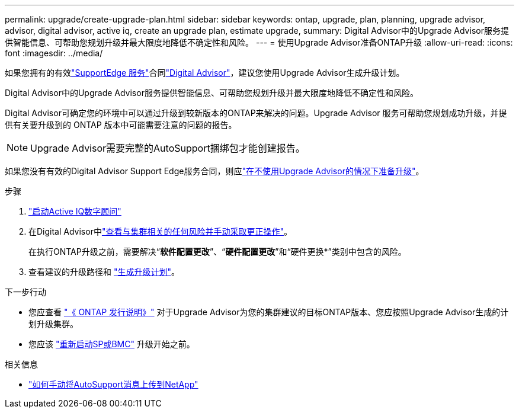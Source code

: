---
permalink: upgrade/create-upgrade-plan.html 
sidebar: sidebar 
keywords: ontap, upgrade, plan, planning, upgrade advisor, advisor, digital advisor, active iq, create an upgrade plan, estimate upgrade, 
summary: Digital Advisor中的Upgrade Advisor服务提供智能信息、可帮助您规划升级并最大限度地降低不确定性和风险。 
---
= 使用Upgrade Advisor准备ONTAP升级
:allow-uri-read: 
:icons: font
:imagesdir: ../media/


[role="lead"]
如果您拥有的有效link:https://www.netapp.com/us/services/support-edge.aspx["SupportEdge 服务"^]合同link:https://docs.netapp.com/us-en/active-iq/upgrade_advisor_overview.html["Digital Advisor"^]，建议您使用Upgrade Advisor生成升级计划。

Digital Advisor中的Upgrade Advisor服务提供智能信息、可帮助您规划升级并最大限度地降低不确定性和风险。

Digital Advisor可确定您的环境中可以通过升级到较新版本的ONTAP来解决的问题。Upgrade Advisor 服务可帮助您规划成功升级，并提供有关要升级到的 ONTAP 版本中可能需要注意的问题的报告。


NOTE: Upgrade Advisor需要完整的AutoSupport捆绑包才能创建报告。

如果您没有有效的Digital Advisor Support Edge服务合同，则应link:prepare.html["在不使用Upgrade Advisor的情况下准备升级"]。

.步骤
. https://aiq.netapp.com/["启动Active IQ数字顾问"^]
. 在Digital Advisor中link:https://docs.netapp.com/us-en/active-iq/task_view_risk_and_take_action.html["查看与集群相关的任何风险并手动采取更正操作"^]。
+
在执行ONTAP升级之前，需要解决“*软件配置更改*”、“*硬件配置更改*”和“硬件更换*”类别中包含的风险。

. 查看建议的升级路径和 link:https://docs.netapp.com/us-en/active-iq/upgrade_advisor_overview.html["生成升级计划"^]。


.下一步行动
* 您应查看 link:../release-notes/index.html["《 ONTAP 发行说明》"] 对于Upgrade Advisor为您的集群建议的目标ONTAP版本、您应按照Upgrade Advisor生成的计划升级集群。
* 您应该 link:reboot-sp-bmc.html["重新启动SP或BMC"] 升级开始之前。


.相关信息
* https://kb.netapp.com/on-prem/ontap/Ontap_OS/OS-KBs/How_to_manually_upload_AutoSupport_messages_to_NetApp_in_ONTAP_9["如何手动将AutoSupport消息上传到NetApp"^]

